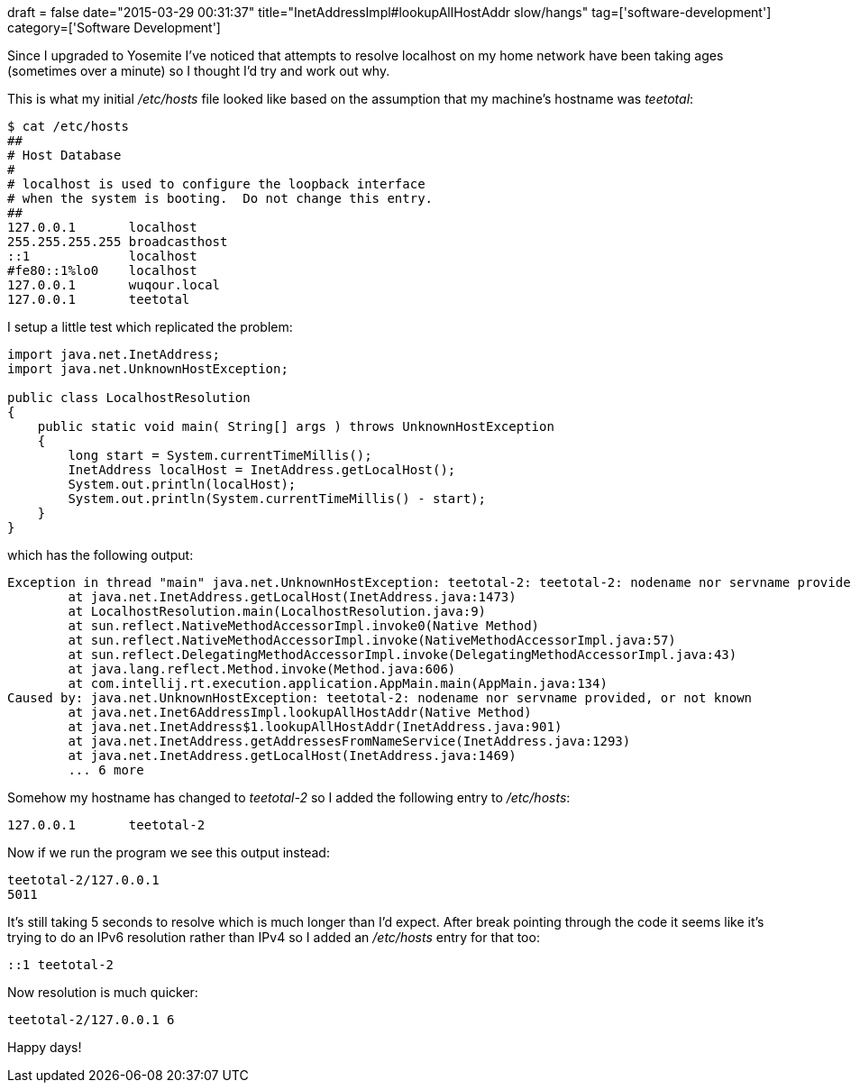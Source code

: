 +++
draft = false
date="2015-03-29 00:31:37"
title="InetAddressImpl#lookupAllHostAddr slow/hangs"
tag=['software-development']
category=['Software Development']
+++

Since I upgraded to Yosemite I've noticed that attempts to resolve localhost on my home network have been taking ages (sometimes over a minute) so I thought I'd try and work out why.

This is what my initial +++<cite>+++/etc/hosts+++</cite>+++ file looked like based on the assumption that my machine's hostname was +++<cite>+++teetotal+++</cite>+++:

[source,bash]
----

$ cat /etc/hosts
##
# Host Database
#
# localhost is used to configure the loopback interface
# when the system is booting.  Do not change this entry.
##
127.0.0.1	localhost
255.255.255.255	broadcasthost
::1             localhost
#fe80::1%lo0	localhost
127.0.0.1	wuqour.local
127.0.0.1       teetotal
----

I setup a little test which replicated the problem:

[source,java]
----

import java.net.InetAddress;
import java.net.UnknownHostException;

public class LocalhostResolution
{
    public static void main( String[] args ) throws UnknownHostException
    {
        long start = System.currentTimeMillis();
        InetAddress localHost = InetAddress.getLocalHost();
        System.out.println(localHost);
        System.out.println(System.currentTimeMillis() - start);
    }
}
----

which has the following output:

[source,text]
----

Exception in thread "main" java.net.UnknownHostException: teetotal-2: teetotal-2: nodename nor servname provided, or not known
	at java.net.InetAddress.getLocalHost(InetAddress.java:1473)
	at LocalhostResolution.main(LocalhostResolution.java:9)
	at sun.reflect.NativeMethodAccessorImpl.invoke0(Native Method)
	at sun.reflect.NativeMethodAccessorImpl.invoke(NativeMethodAccessorImpl.java:57)
	at sun.reflect.DelegatingMethodAccessorImpl.invoke(DelegatingMethodAccessorImpl.java:43)
	at java.lang.reflect.Method.invoke(Method.java:606)
	at com.intellij.rt.execution.application.AppMain.main(AppMain.java:134)
Caused by: java.net.UnknownHostException: teetotal-2: nodename nor servname provided, or not known
	at java.net.Inet6AddressImpl.lookupAllHostAddr(Native Method)
	at java.net.InetAddress$1.lookupAllHostAddr(InetAddress.java:901)
	at java.net.InetAddress.getAddressesFromNameService(InetAddress.java:1293)
	at java.net.InetAddress.getLocalHost(InetAddress.java:1469)
	... 6 more
----

Somehow my hostname has changed to +++<cite>+++teetotal-2+++</cite>+++ so I added the following entry to +++<cite>+++/etc/hosts+++</cite>+++:

[source,text]
----

127.0.0.1	teetotal-2
----

Now if we run the program we see this output instead:

[source,text]
----
teetotal-2/127.0.0.1
5011
----

It's still taking 5 seconds to resolve which is much longer than I'd expect. After break pointing through the code it seems like it's trying to do an IPv6 resolution rather than IPv4 so I added an +++<cite>+++/etc/hosts+++</cite>+++ entry for that too: 

[source,text]
----
::1 teetotal-2 
----

Now resolution is much quicker: 

[source,text]
----
teetotal-2/127.0.0.1 6
----

Happy days!
